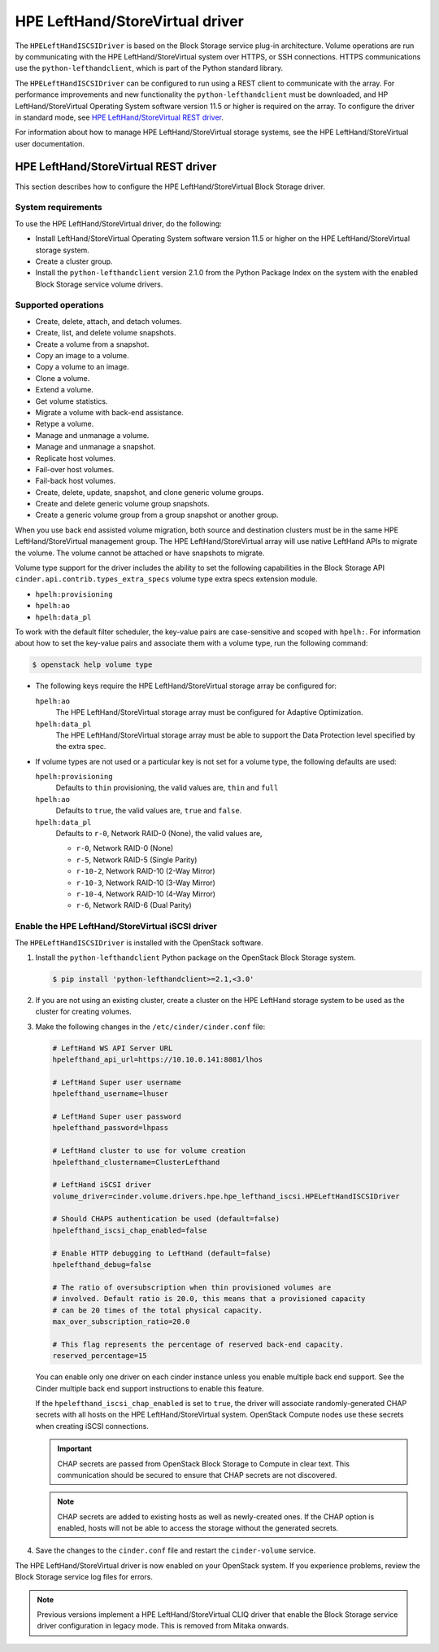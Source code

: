 ================================
HPE LeftHand/StoreVirtual driver
================================

The ``HPELeftHandISCSIDriver`` is based on the Block Storage service plug-in
architecture. Volume operations are run by communicating with the HPE
LeftHand/StoreVirtual system over HTTPS, or SSH connections. HTTPS
communications use the ``python-lefthandclient``, which is part of the Python
standard library.

The ``HPELeftHandISCSIDriver`` can be configured to run using a REST client to
communicate with the array. For performance improvements and new functionality
the ``python-lefthandclient`` must be downloaded, and HP LeftHand/StoreVirtual
Operating System software version 11.5 or higher is required on the array. To
configure the driver in standard mode, see
`HPE LeftHand/StoreVirtual REST driver`_.

For information about how to manage HPE LeftHand/StoreVirtual storage systems,
see the HPE LeftHand/StoreVirtual user documentation.

HPE LeftHand/StoreVirtual REST driver
~~~~~~~~~~~~~~~~~~~~~~~~~~~~~~~~~~~~~

This section describes how to configure the HPE LeftHand/StoreVirtual Block
Storage driver.

System requirements
-------------------

To use the HPE LeftHand/StoreVirtual driver, do the following:

* Install LeftHand/StoreVirtual Operating System software version 11.5 or
  higher on the HPE LeftHand/StoreVirtual storage system.

* Create a cluster group.

* Install the ``python-lefthandclient`` version 2.1.0 from the Python Package
  Index on the system with the enabled Block Storage service
  volume drivers.

Supported operations
--------------------

* Create, delete, attach, and detach volumes.

* Create, list, and delete volume snapshots.

* Create a volume from a snapshot.

* Copy an image to a volume.

* Copy a volume to an image.

* Clone a volume.

* Extend a volume.

* Get volume statistics.

* Migrate a volume with back-end assistance.

* Retype a volume.

* Manage and unmanage a volume.

* Manage and unmanage a snapshot.

* Replicate host volumes.

* Fail-over host volumes.

* Fail-back host volumes.

* Create, delete, update, snapshot, and clone generic volume groups.

* Create and delete generic volume group snapshots.

* Create a generic volume group from a group snapshot or another group.

When you use back end assisted volume migration, both source and destination
clusters must be in the same HPE LeftHand/StoreVirtual management group.
The HPE LeftHand/StoreVirtual array will use native LeftHand APIs to migrate
the volume. The volume cannot be attached or have snapshots to migrate.

Volume type support for the driver includes the ability to set the
following capabilities in the Block Storage API
``cinder.api.contrib.types_extra_specs`` volume type extra specs
extension module.

* ``hpelh:provisioning``

* ``hpelh:ao``

* ``hpelh:data_pl``

To work with the default filter scheduler, the key-value pairs are
case-sensitive and scoped with ``hpelh:``. For information about how to set
the key-value pairs and associate them with a volume type, run the following
command:

.. code-block:: console

   $ openstack help volume type

* The following keys require the HPE LeftHand/StoreVirtual storage
  array be configured for:

  ``hpelh:ao``
    The HPE LeftHand/StoreVirtual storage array must be configured for
    Adaptive Optimization.

  ``hpelh:data_pl``
    The HPE LeftHand/StoreVirtual storage array must be able to support the
    Data Protection level specified by the extra spec.

* If volume types are not used or a particular key is not set for a volume
  type, the following defaults are used:

  ``hpelh:provisioning``
    Defaults to ``thin`` provisioning, the valid values are, ``thin`` and
    ``full``

  ``hpelh:ao``
    Defaults to ``true``, the valid values are, ``true`` and ``false``.

  ``hpelh:data_pl``
    Defaults to ``r-0``, Network RAID-0 (None), the valid values are,

    * ``r-0``, Network RAID-0 (None)

    * ``r-5``, Network RAID-5 (Single Parity)

    * ``r-10-2``, Network RAID-10 (2-Way Mirror)

    * ``r-10-3``, Network RAID-10 (3-Way Mirror)

    * ``r-10-4``, Network RAID-10 (4-Way Mirror)

    * ``r-6``, Network RAID-6 (Dual Parity)

Enable the HPE LeftHand/StoreVirtual iSCSI driver
-------------------------------------------------

The ``HPELeftHandISCSIDriver`` is installed with the OpenStack software.

#. Install the ``python-lefthandclient`` Python package on the OpenStack Block
   Storage system.

   .. code-block:: console

      $ pip install 'python-lefthandclient>=2.1,<3.0'

#. If you are not using an existing cluster, create a cluster on the HPE
   LeftHand storage system to be used as the cluster for creating volumes.

#. Make the following changes in the ``/etc/cinder/cinder.conf`` file:

   .. code-block:: ini

      # LeftHand WS API Server URL
      hpelefthand_api_url=https://10.10.0.141:8081/lhos

      # LeftHand Super user username
      hpelefthand_username=lhuser

      # LeftHand Super user password
      hpelefthand_password=lhpass

      # LeftHand cluster to use for volume creation
      hpelefthand_clustername=ClusterLefthand

      # LeftHand iSCSI driver
      volume_driver=cinder.volume.drivers.hpe.hpe_lefthand_iscsi.HPELeftHandISCSIDriver

      # Should CHAPS authentication be used (default=false)
      hpelefthand_iscsi_chap_enabled=false

      # Enable HTTP debugging to LeftHand (default=false)
      hpelefthand_debug=false

      # The ratio of oversubscription when thin provisioned volumes are
      # involved. Default ratio is 20.0, this means that a provisioned capacity
      # can be 20 times of the total physical capacity.
      max_over_subscription_ratio=20.0

      # This flag represents the percentage of reserved back-end capacity.
      reserved_percentage=15

   You can enable only one driver on each cinder instance unless you enable
   multiple back end support. See the Cinder multiple back end support
   instructions to enable this feature.

   If the ``hpelefthand_iscsi_chap_enabled`` is set to ``true``, the driver
   will associate randomly-generated CHAP secrets with all hosts on the HPE
   LeftHand/StoreVirtual system. OpenStack Compute nodes use these secrets
   when creating iSCSI connections.

   .. important::

      CHAP secrets are passed from OpenStack Block Storage to Compute in clear
      text. This communication should be secured to ensure that CHAP secrets
      are not discovered.

   .. note::

      CHAP secrets are added to existing hosts as well as newly-created ones.
      If the CHAP option is enabled, hosts will not be able to access the
      storage without the generated secrets.

#. Save the changes to the ``cinder.conf`` file and restart the
   ``cinder-volume`` service.

The HPE LeftHand/StoreVirtual driver is now enabled on your OpenStack system.
If you experience problems, review the Block Storage service log files for
errors.

.. note::
   Previous versions implement a HPE LeftHand/StoreVirtual CLIQ driver that
   enable the Block Storage service driver configuration in legacy mode. This
   is removed from Mitaka onwards.
